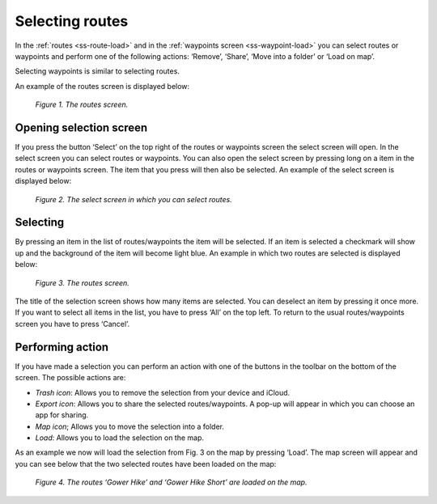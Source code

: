 .. _ss-routes-select:

Selecting routes
=================
In the :ref:`routes <ss-route-load>` and in the
:ref:`waypoints screen <ss-waypoint-load>` you can
select routes or waypoints and perform one of the
following actions: ‘Remove’, ‘Share’, ‘Move into a folder’ or ‘Load on map’.

Selecting waypoints is similar to selecting routes.

An example of the routes screen is displayed below:

.. figure:: _static/route-select1.png
   :height: 568px
   :width: 320px
   :alt: Selecting routes and waypoints Topo GPS

   *Figure 1. The routes screen.*

Opening selection screen
~~~~~~~~~~~~~~~~~~~~~~~~
If you press the button ‘Select’ on the top right of the routes or waypoints screen the select screen will open. In the select screen you can select routes or waypoints. You can also open the select screen by pressing long on a item in the routes or waypoints screen. The item that you press will then also be selected. An example of the select screen is displayed below:

.. figure:: _static/route-select2.png
   :height: 568px
   :width: 320px
   :alt: Selecting routes and waypoints Topo GPS

   *Figure 2. The select screen in which you can select routes.*


Selecting
~~~~~~~~~
By pressing an item in the list of routes/waypoints the item will be selected. If an item is selected a checkmark will show up and the background of the item will become light blue. An example in which two routes are selected is displayed below:

.. figure:: _static/route-select3.png
   :height: 568px
   :width: 320px
   :alt: Selecting routes and waypoints Topo GPS

   *Figure 3. The routes screen.*

The title of the selection screen shows how many items are selected. You can deselect an item by pressing it once more. If you want to select all items in the list, you have to press ‘All’ on the top left. To return to the usual routes/waypoints screen you have to press ‘Cancel’.

Performing action
~~~~~~~~~~~~~~~~~
If you have made a selection you can perform an action with one of the buttons
in the toolbar on the bottom of the screen. The possible actions are:

- *Trash icon*: Allows you to remove the selection from your device and iCloud.

- *Export icon*: Allows you to share the selected routes/waypoints. A pop-up will appear in which you can choose an app for sharing.

- *Map icon*; Allows you to move the selection into a folder.

- *Load*: Allows you to load the selection on the map.

As an example we now will load the selection from Fig. 3 on the map by pressing ‘Load’. The map screen will appear and you can see below that the two selected routes have been loaded on the map:

.. figure:: _static/route-select4.png
   :height: 568px
   :width: 320px
   :alt: Selecting routes and waypoints Topo GPS

   *Figure 4. The routes ‘Gower Hike’ and ‘Gower Hike Short’ are loaded on the map.*

